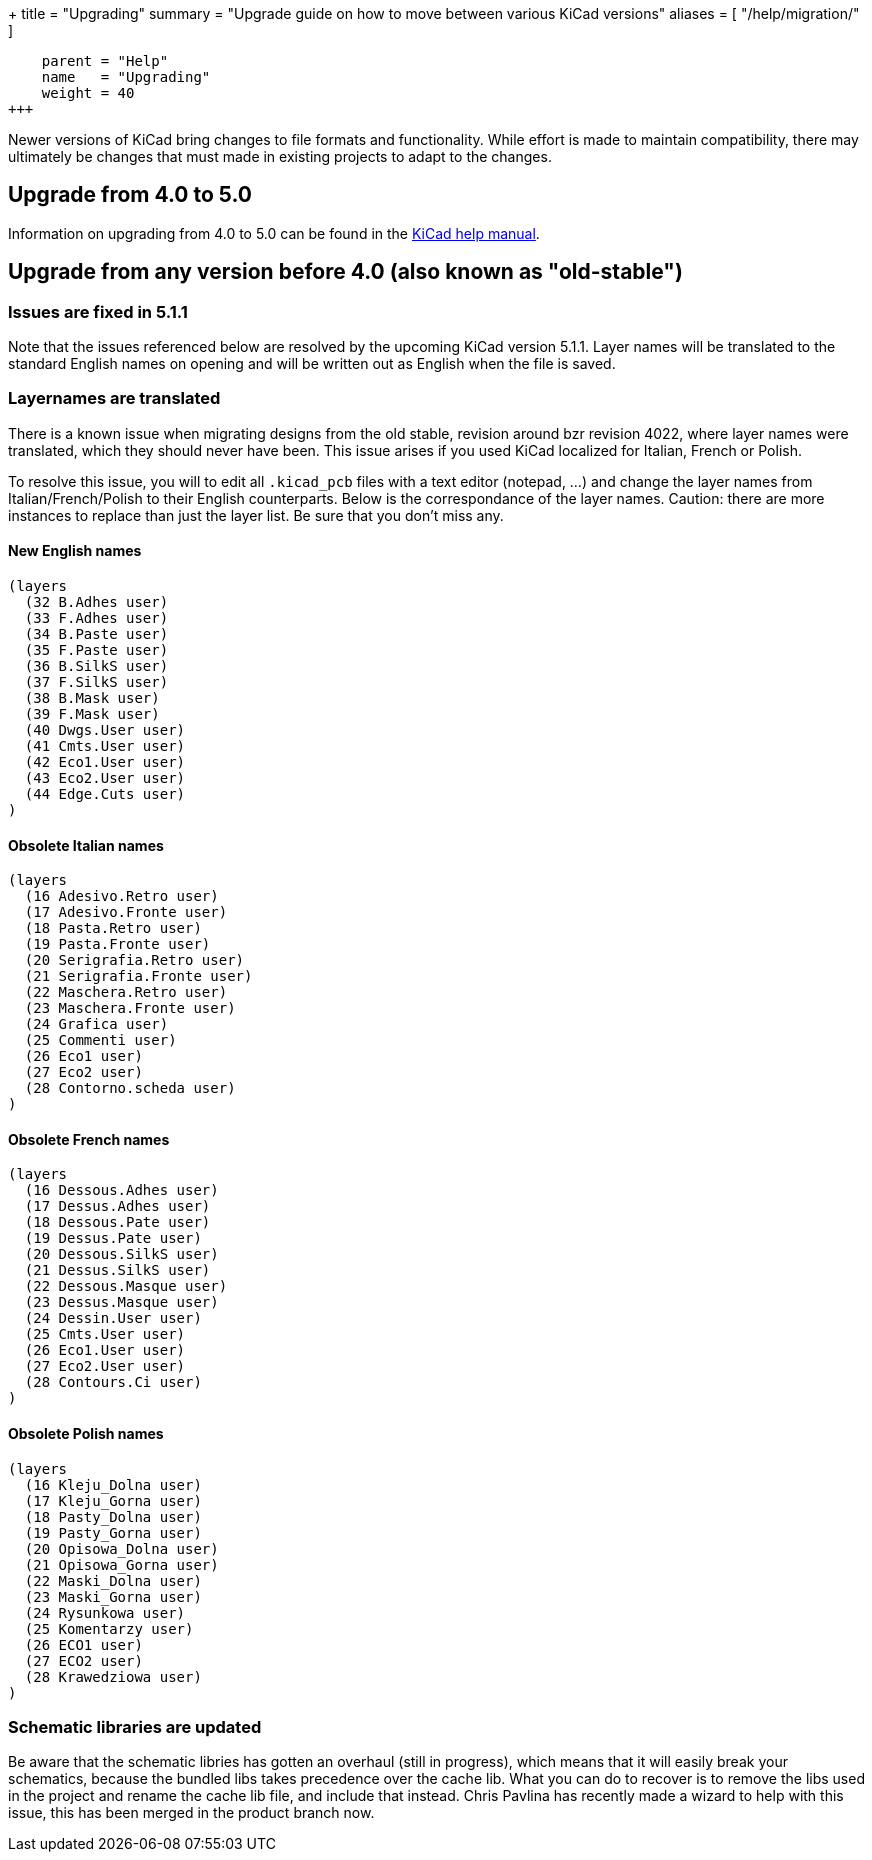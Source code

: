 +++
title = "Upgrading"
summary = "Upgrade guide on how to move between various KiCad versions"
aliases = [
    "/help/migration/"
]
[menu.main]
    parent = "Help"
    name   = "Upgrading"
    weight = 40
+++

Newer versions of KiCad bring changes to file formats and functionality. While effort is made to maintain compatibility, there may ultimately be changes that must made
in existing projects to adapt to the changes.

== Upgrade from 4.0 to 5.0
Information on upgrading from 4.0 to 5.0 can be found in the 
http://docs.kicad-pcb.org/5.0.2/en/kicad/kicad.html#upgrading_from_version_4_to_version_5[KiCad help manual].


== Upgrade from any version before 4.0 (also known as "old-stable")

=== Issues are fixed in 5.1.1

Note that the issues referenced below are resolved by the upcoming KiCad version 5.1.1.  Layer names will be translated to the standard English names on opening and will be written out as English when the file is saved.

=== Layernames are translated

There is a known issue when migrating designs from the old stable, revision around bzr revision 4022, where layer names were translated, which they should never have been.  This issue arises if you used KiCad localized for Italian, French or Polish.

To resolve this issue, you will to edit all `.kicad_pcb` files with a text editor (notepad, ...) and change the layer names from Italian/French/Polish to their English counterparts. Below is the correspondance of the layer names. Caution: there are more instances to replace than just the layer list. Be sure that you don't miss any.

==== New English names
----
(layers
  (32 B.Adhes user)
  (33 F.Adhes user)
  (34 B.Paste user)
  (35 F.Paste user)
  (36 B.SilkS user)
  (37 F.SilkS user)
  (38 B.Mask user)
  (39 F.Mask user)
  (40 Dwgs.User user)
  (41 Cmts.User user)
  (42 Eco1.User user)
  (43 Eco2.User user)
  (44 Edge.Cuts user)
)
----

==== Obsolete Italian names
----
(layers
  (16 Adesivo.Retro user)
  (17 Adesivo.Fronte user)
  (18 Pasta.Retro user)
  (19 Pasta.Fronte user)
  (20 Serigrafia.Retro user)
  (21 Serigrafia.Fronte user)
  (22 Maschera.Retro user)
  (23 Maschera.Fronte user)
  (24 Grafica user)
  (25 Commenti user)
  (26 Eco1 user)
  (27 Eco2 user)
  (28 Contorno.scheda user)
)
----

==== Obsolete French names
----
(layers
  (16 Dessous.Adhes user)
  (17 Dessus.Adhes user)
  (18 Dessous.Pate user)
  (19 Dessus.Pate user)
  (20 Dessous.SilkS user)
  (21 Dessus.SilkS user)
  (22 Dessous.Masque user)
  (23 Dessus.Masque user)
  (24 Dessin.User user)
  (25 Cmts.User user)
  (26 Eco1.User user)
  (27 Eco2.User user)
  (28 Contours.Ci user)
)
----

==== Obsolete Polish names
----
(layers
  (16 Kleju_Dolna user)
  (17 Kleju_Gorna user)
  (18 Pasty_Dolna user)
  (19 Pasty_Gorna user)
  (20 Opisowa_Dolna user)
  (21 Opisowa_Gorna user)
  (22 Maski_Dolna user)
  (23 Maski_Gorna user)
  (24 Rysunkowa user)
  (25 Komentarzy user)
  (26 ECO1 user)
  (27 ECO2 user)
  (28 Krawedziowa user)
)
----

=== Schematic libraries are updated

Be aware that the schematic libries has gotten an overhaul (still in
progress), which means that it will easily break your schematics,
because the bundled libs takes precedence over the cache lib. What you
can do to recover is to remove the libs used in the project and rename
the cache lib file, and include that instead. Chris Pavlina has
recently made a wizard to help with this issue, this has been merged
in the product branch now.

